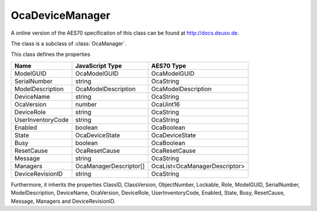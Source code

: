 OcaDeviceManager
================

A online version of the AES70 specification of this class can be found at
`http://docs.deuso.de <http://docs.deuso.de/AES70-OCC/Control%20Classes/OcaDeviceManager.html>`_.

The class is a subclass of :class:`OcaManager`.

This class defines the properties

======================================== ======================================== ========================================
                  Name                               JavaScript Type                             AES70 Type
======================================== ======================================== ========================================
               ModelGUID                               OcaModelGUID                             OcaModelGUID
              SerialNumber                                string                                 OcaString
            ModelDescription                       OcaModelDescription                      OcaModelDescription
               DeviceName                                 string                                 OcaString
               OcaVersion                                 number                                 OcaUint16
               DeviceRole                                 string                                 OcaString
           UserInventoryCode                              string                                 OcaString
                Enabled                                  boolean                                 OcaBoolean
                 State                                OcaDeviceState                           OcaDeviceState
                  Busy                                   boolean                                 OcaBoolean
               ResetCause                             OcaResetCause                            OcaResetCause
                Message                                   string                                 OcaString
                Managers                          OcaManagerDescriptor[]               OcaList<OcaManagerDescriptor>
            DeviceRevisionID                              string                                 OcaString
======================================== ======================================== ========================================

Furthermore, it inherits the properties ClassID, ClassVersion, ObjectNumber, Lockable, Role, ModelGUID, SerialNumber, ModelDescription, DeviceName, OcaVersion, DeviceRole, UserInventoryCode, Enabled, State, Busy, ResetCause, Message, Managers and DeviceRevisionID.

.. js:autoclass:: OcaDeviceManager(objectNumber, device)
  :members:
